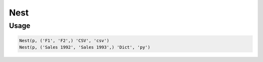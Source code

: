 Nest
=====

.. py:currentmodule:: textform

.. py:class:: Nest(source, inputs, output[, format='csv'[, **config]])

    The ``Nest`` transform combines columns into a single string field using a particular format.
    ``Nest`` is the logical inverse of :py:class:`Unnest`.
    It is a subclass of :py:class:`Merge`.

    .. py:attribute:: source
        :type: Transform

        The input pipeline.

    .. py:attribute:: inputs
        :type: tuple(str) or str

        The columns to combine.
        They will be dropped from the output, so use :py:class:`Copy` to preserve them.

    .. py:attribute:: output
        :type: str

        The output column receiving the merged values.

    .. py:attribute:: format
        :type: str

        The format to generate the output in.
        Supported nesting formats are:

        * ``csv`` Comma-separated string
        * ``json``, ``jsonl`` JavaScript Object Notation string
        * ``md`` GitHub Markdown row
        * ``text`` The Python string representation of the inputs as a list

    .. py:attribute:: config
        :type: kwargs

        Extra arguments to be passed to the formatting object.

Usage
^^^^^

.. code-block:: python

   Nest(p, ('F1', 'F2',) 'CSV', 'csv')
   Nest(p, ('Sales 1992', 'Sales 1993',) 'Dict', 'py')
